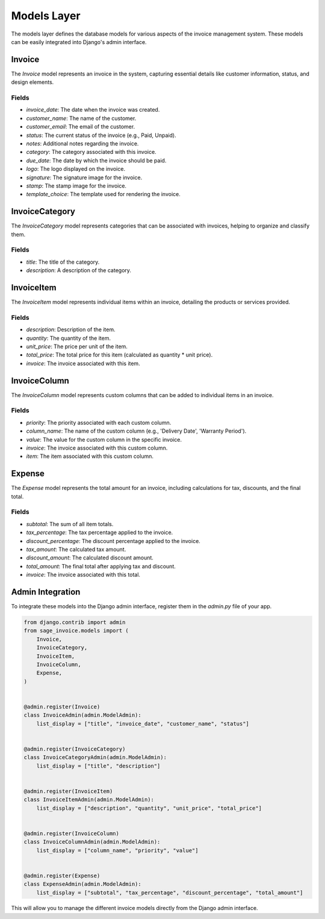 Models Layer
============

The models layer defines the database models for various aspects of the invoice management system. These models can be easily integrated into Django's admin interface.

Invoice
-------

The `Invoice` model represents an invoice in the system, capturing essential details like customer information, status, and design elements.

Fields
^^^^^^

- `invoice_date`: The date when the invoice was created.
- `customer_name`: The name of the customer.
- `customer_email`: The email of the customer.
- `status`: The current status of the invoice (e.g., Paid, Unpaid).
- `notes`: Additional notes regarding the invoice.
- `category`: The category associated with this invoice.
- `due_date`: The date by which the invoice should be paid.
- `logo`: The logo displayed on the invoice.
- `signature`: The signature image for the invoice.
- `stamp`: The stamp image for the invoice.
- `template_choice`: The template used for rendering the invoice.

InvoiceCategory
---------------

The `InvoiceCategory` model represents categories that can be associated with invoices, helping to organize and classify them.

Fields
^^^^^^

- `title`: The title of the category.
- `description`: A description of the category.

InvoiceItem
-----------

The `InvoiceItem` model represents individual items within an invoice, detailing the products or services provided.

Fields
^^^^^^

- `description`: Description of the item.
- `quantity`: The quantity of the item.
- `unit_price`: The price per unit of the item.
- `total_price`: The total price for this item (calculated as quantity * unit price).
- `invoice`: The invoice associated with this item.

InvoiceColumn
-------------

The `InvoiceColumn` model represents custom columns that can be added to individual items in an invoice.

Fields
^^^^^^

- `priority`: The priority associated with each custom column.
- `column_name`: The name of the custom column (e.g., 'Delivery Date', 'Warranty Period').
- `value`: The value for the custom column in the specific invoice.
- `invoice`: The invoice associated with this custom column.
- `item`: The item associated with this custom column.

Expense
------------

The `Expense` model represents the total amount for an invoice, including calculations for tax, discounts, and the final total.

Fields
^^^^^^

- `subtotal`: The sum of all item totals.
- `tax_percentage`: The tax percentage applied to the invoice.
- `discount_percentage`: The discount percentage applied to the invoice.
- `tax_amount`: The calculated tax amount.
- `discount_amount`: The calculated discount amount.
- `total_amount`: The final total after applying tax and discount.
- `invoice`: The invoice associated with this total.

Admin Integration
-----------------

To integrate these models into the Django admin interface, register them in the `admin.py` file of your app.

.. code-block:: python

    from django.contrib import admin
    from sage_invoice.models import (
        Invoice,
        InvoiceCategory,
        InvoiceItem,
        InvoiceColumn,
        Expense,
    )


    @admin.register(Invoice)
    class InvoiceAdmin(admin.ModelAdmin):
        list_display = ["title", "invoice_date", "customer_name", "status"]


    @admin.register(InvoiceCategory)
    class InvoiceCategoryAdmin(admin.ModelAdmin):
        list_display = ["title", "description"]


    @admin.register(InvoiceItem)
    class InvoiceItemAdmin(admin.ModelAdmin):
        list_display = ["description", "quantity", "unit_price", "total_price"]


    @admin.register(InvoiceColumn)
    class InvoiceColumnAdmin(admin.ModelAdmin):
        list_display = ["column_name", "priority", "value"]


    @admin.register(Expense)
    class ExpenseAdmin(admin.ModelAdmin):
        list_display = ["subtotal", "tax_percentage", "discount_percentage", "total_amount"]

This will allow you to manage the different invoice models directly from the Django admin interface.
